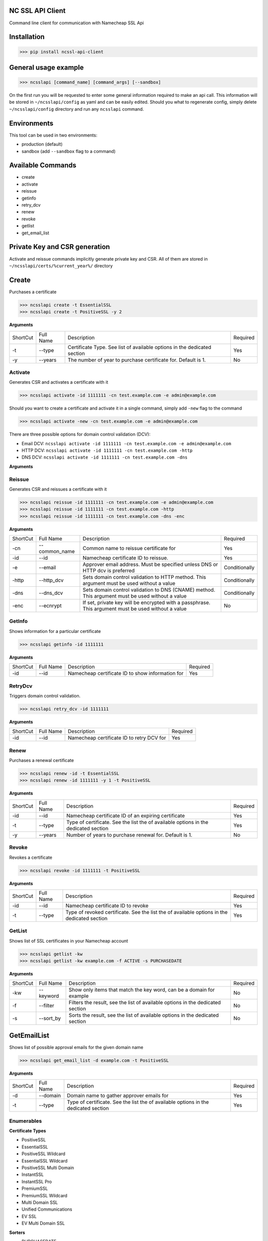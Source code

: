NC SSL API Client
-----------------

Command line client for communication with Namecheap SSL Api

Installation
------------
>>> pip install ncssl-api-client

General usage example
---------------------

>>> ncsslapi [command_name] [command_args] [--sandbox]

On the first run you will be requested to enter some general information required to make an api call.
This information will be stored in ``~/ncsslapi/config`` as yaml and can be easily edited.
Should you what to regenerate config, simply delete ``~/ncsslapi/config`` directory and run any ``ncsslapi`` command.

Environments
------------

This tool can be used in two environments:

* production (default)
* sandbox (add ``--sandbox`` flag to a command)

Available Commands
------------------

* create
* activate
* reissue
* getinfo
* retry_dcv
* renew
* revoke
* getlist
* get_email_list

Private Key and CSR generation
------------------------------

Activate and reissue commands implicitly generate private key and CSR.
All of them are stored in ``~/ncsslapi/certs/%current_year%/`` directory

Create
------
Purchases a certificate

>>> ncsslapi create -t EssentialSSL
>>> ncsslapi create -t PositiveSSL -y 2

**Arguments**

+----------+-----------+--------------------------------------------------------------------------+----------+
| ShortCut | Full Name | Description                                                              | Required |
+----------+-----------+--------------------------------------------------------------------------+----------+
| -t       | --type    | Certificate Type. See list of available options in the dedicated section | Yes      |
+----------+-----------+--------------------------------------------------------------------------+----------+
| -y       | --years   | The number of year to purchase certificate for. Default is 1.            | No       |
+----------+-----------+--------------------------------------------------------------------------+----------+

Activate
________
Generates CSR and activates a certificate with it

>>> ncsslapi activate -id 1111111 -cn test.example.com -e admin@example.com

Should you want to create a certificate and activate it in a single command, simply add ``-new`` flag to the command

>>> ncsslapi activate -new -cn test.example.com -e admin@example.com

There are three possible options for domain control validation (DCV):

* Email DCV: ``ncsslapi activate -id 1111111 -cn test.example.com -e admin@example.com``
* HTTP DCV: ``ncsslapi activate -id 1111111 -cn test.example.com -http``
* DNS DCV: ``ncsslapi activate -id 1111111 -cn test.example.com -dns``


**Arguments**

+----------+--------------+---------------------------------------------------------------------------------------------------------+---------------+
| ShortCut | Full Name    | Description                                                                                             | Required      |
+----------+--------------+---------------------------------------------------------------------------------------------------------+---------------+
| -cn      | --common_name| Namecheap certificate ID to activate. Should be skipped if ``-new`` parameter is specified              | Yes           |
+----------+--------------+---------------------------------------------------------------------------------------------------------+---------------+
| -id      | --id         | Namecheap certificate ID to activate. Should be skipped if ``-new`` parameter is specified              | Conditionally |
+----------+--------------+---------------------------------------------------------------------------------------------------------+---------------+
| -new     | --new        | If added, certificate will be purchased prior to activation. This argument must be used without a value | Conditionally |
+----------+--------------+---------------------------------------------------------------------------------------------------------+---------------+
| -e       | --email      | Approver email address. Must be specified unless DNS or HTTP dcv is preferred                           | Conditionally |
+----------+--------------+---------------------------------------------------------------------------------------------------------+---------------+
| -http    | --http_dcv   | Sets domain control validation to HTTP method. This argument must be used without a value               | Conditionally |
+----------+--------------+---------------------------------------------------------------------------------------------------------+---------------+
| -dns     | --dns_dcv    | Sets domain control validation to DNS (CNAME) method. This argument must be used without a value        | Conditionally |
+----------+--------------+---------------------------------------------------------------------------------------------------------+---------------+
| -enc     | --ecnrypt    | If set, private key will be encrypted with a passphrase. This argument must be used without a value     | No            |
+----------+--------------+---------------------------------------------------------------------------------------------------------+---------------+
| -t       | --type       | Certificate Type. See list of available options in the dedicated section                                | Yes           |
+----------+--------------+---------------------------------------------------------------------------------------------------------+---------------+
| -y       | --years      | The number of year to purchase certificate for. Default is 1.            | No       |
+----------+--------------+--------------------------------------------------------------------------+----------+


Reissue
_______

Generates CSR and reissues a certificate with it

>>> ncsslapi reissue -id 1111111 -cn test.example.com -e admin@example.com
>>> ncsslapi reissue -id 1111111 -cn test.example.com -http
>>> ncsslapi reissue -id 1111111 -cn test.example.com -dns -enc

**Arguments**

+----------+---------------+-----------------------------------------------------------------------------------------------------+---------------+
| ShortCut | Full Name     | Description                                                                                         | Required      |
+----------+---------------+-----------------------------------------------------------------------------------------------------+---------------+
| -cn      | --common_name | Common name to reissue certificate for                                                              | Yes           |
+----------+---------------+-----------------------------------------------------------------------------------------------------+---------------+
| -id      | --id          | Namecheap certificate ID to reissue.                                                                | Yes           |
+----------+---------------+-----------------------------------------------------------------------------------------------------+---------------+
| -e       | --email       | Approver email address. Must be specified unless DNS or HTTP dcv is preferred                       | Conditionally |
+----------+---------------+-----------------------------------------------------------------------------------------------------+---------------+
| -http    | --http_dcv    | Sets domain control validation to HTTP method. This argument must be used without a value           | Conditionally |
+----------+---------------+-----------------------------------------------------------------------------------------------------+---------------+
| -dns     | --dns_dcv     | Sets domain control validation to DNS (CNAME) method. This argument must be used without a value    | Conditionally |
+----------+---------------+-----------------------------------------------------------------------------------------------------+---------------+
| -enc     | --ecnrypt     | If set, private key will be encrypted with a passphrase. This argument must be used without a value | No            |
+----------+---------------+-----------------------------------------------------------------------------------------------------+---------------+

GetInfo
_______

Shows information for a particular certificate

>>> ncsslapi getinfo -id 1111111

**Arguments**

+----------+-----------+---------------------------------------------------------------+----------+
| ShortCut | Full Name | Description                                                   | Required |
+----------+-----------+---------------------------------------------------------------+----------+
| -id      | --id      | Namecheap certificate ID to show information for              | Yes      |
+----------+-----------+---------------------------------------------------------------+----------+

RetryDcv
________

Triggers domain control validation.

>>> ncsslapi retry_dcv -id 1111111

**Arguments**

+----------+-----------+---------------------------------------------------------------+----------+
| ShortCut | Full Name | Description                                                   | Required |
+----------+-----------+---------------------------------------------------------------+----------+
| -id      | --id      | Namecheap certificate ID to retry DCV for                     | Yes      |
+----------+-----------+---------------------------------------------------------------+----------+

Renew
_____

Purchases a renewal certificate

>>> ncsslapi renew -id -t EssentialSSL
>>> ncsslapi renew -id 1111111 -y 1 -t PositiveSSL

**Arguments**

+----------+-----------+-------------------------------------------------------------------------------------+----------+
| ShortCut | Full Name | Description                                                                         | Required |
+----------+-----------+-------------------------------------------------------------------------------------+----------+
| -id      | --id      | Namecheap certificate ID of an expiring certificate                                 | Yes      |
+----------+-----------+-------------------------------------------------------------------------------------+----------+
| -t       | --type    | Type of certificate. See the list the of available options in the dedicated section | Yes      |
+----------+-----------+-------------------------------------------------------------------------------------+----------+
| -y       | --years   | Number of years to purchase renewal for. Default is 1.                              | No       |
+----------+-----------+-------------------------------------------------------------------------------------+----------+

Revoke
______
Revokes a certificate

>>> ncsslapi revoke -id 1111111 -t PositiveSSL

**Arguments**

+----------+-----------+---------------------------------------------------------------------------------------------+----------+
| ShortCut | Full Name | Description                                                                                 | Required |
+----------+-----------+---------------------------------------------------------------------------------------------+----------+
| -id      | --id      | Namecheap certificate ID to revoke                                                          | Yes      |
+----------+-----------+---------------------------------------------------------------------------------------------+----------+
| -t       | --type    | Type of revoked certificate. See the list the of available options in the dedicated section | Yes      |
+----------+-----------+---------------------------------------------------------------------------------------------+----------+

GetList
_______
Shows list of SSL certificates in your Namecheap account

>>> ncsslapi getlist -kw
>>> ncsslapi getlist -kw example.com -f ACTIVE -s PURCHASEDATE

**Arguments**

+----------+------------+-----------------------------------------------------------------------------------------------------+---------------+
| ShortCut | Full Name  | Description                                                                                         | Required      |
+----------+------------+-----------------------------------------------------------------------------------------------------+---------------+
| -kw      | --keyword  | Show only items that match the key word, can be a domain for example                                | No            |
+----------+------------+-----------------------------------------------------------------------------------------------------+---------------+
| -f       | --filter   | Filters the result, see the list of available options in the dedicated section                      | No            |
+----------+------------+-----------------------------------------------------------------------------------------------------+---------------+
| -s       | --sort_by  | Sorts the result, see the list of available options in the dedicated section                        | No            |
+----------+------------+-----------------------------------------------------------------------------------------------------+---------------+

GetEmailList
------------
Shows list of possible approval emails for the given domain name

>>> ncsslapi get_email_list -d example.com -t PositiveSSL

**Arguments**

+----------+-----------+-------------------------------------------------------------------------------------+----------+
| ShortCut | Full Name | Description                                                                         | Required |
+----------+-----------+-------------------------------------------------------------------------------------+----------+
| -d       | --domain  | Domain name to gather approver emails for                                           | Yes      |
+----------+-----------+-------------------------------------------------------------------------------------+----------+
| -t       | --type    | Type of certificate. See the list the of available options in the dedicated section | Yes      |
+----------+-----------+-------------------------------------------------------------------------------------+----------+

Enumerables
___________

**Certificate Types**

* PositiveSSL
* EssentialSSL
* PositiveSSL Wildcard
* EssentialSSL Wildcard
* PositiveSSL Multi Domain
* InstantSSL
* InstantSSL Pro
* PremiumSSL
* PremiumSSL Wildcard
* Multi Domain SSL
* Unified Communications
* EV SSL
* EV Multi Domain SSL

**Sorters**

* PURCHASEDATE
* PURCHASEDATE_DESC
* SSLTYPE
* SSLTYPE_DESC
* EXPIREDATETIME
* EXPIREDATETIME_DESC
* Host_Name
* Host_Name_DESC

**Filters**

* Processing
* EmailSent
* TechnicalProblem
* InProgress
* Completed
* Deactivated
* Active
* Cancelled
* NewPurchase
* NewRenewal

